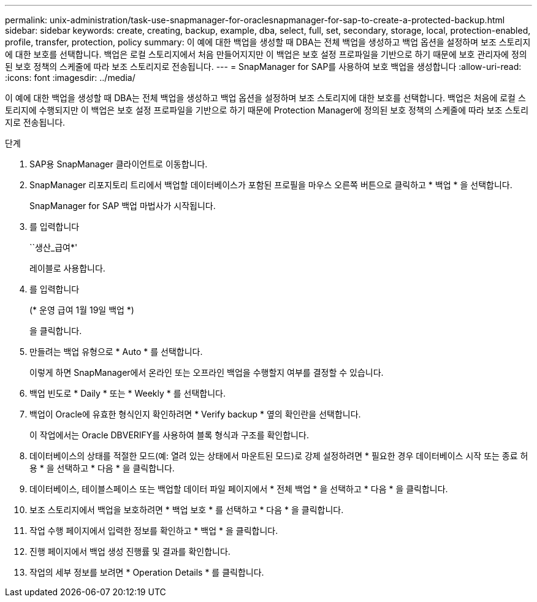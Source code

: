 ---
permalink: unix-administration/task-use-snapmanager-for-oraclesnapmanager-for-sap-to-create-a-protected-backup.html 
sidebar: sidebar 
keywords: create, creating, backup, example, dba, select, full, set, secondary, storage, local, protection-enabled, profile, transfer, protection, policy 
summary: 이 예에 대한 백업을 생성할 때 DBA는 전체 백업을 생성하고 백업 옵션을 설정하며 보조 스토리지에 대한 보호를 선택합니다. 백업은 로컬 스토리지에서 처음 만들어지지만 이 백업은 보호 설정 프로파일을 기반으로 하기 때문에 보호 관리자에 정의된 보호 정책의 스케줄에 따라 보조 스토리지로 전송됩니다. 
---
= SnapManager for SAP를 사용하여 보호 백업을 생성합니다
:allow-uri-read: 
:icons: font
:imagesdir: ../media/


[role="lead"]
이 예에 대한 백업을 생성할 때 DBA는 전체 백업을 생성하고 백업 옵션을 설정하며 보조 스토리지에 대한 보호를 선택합니다. 백업은 처음에 로컬 스토리지에 수행되지만 이 백업은 보호 설정 프로파일을 기반으로 하기 때문에 Protection Manager에 정의된 보호 정책의 스케줄에 따라 보조 스토리지로 전송됩니다.

.단계
. SAP용 SnapManager 클라이언트로 이동합니다.
. SnapManager 리포지토리 트리에서 백업할 데이터베이스가 포함된 프로필을 마우스 오른쪽 버튼으로 클릭하고 * 백업 * 을 선택합니다.
+
SnapManager for SAP 백업 마법사가 시작됩니다.

. 를 입력합니다
+
``생산_급여*'

+
레이블로 사용합니다.

. 를 입력합니다
+
(* 운영 급여 1월 19일 백업 *)

+
을 클릭합니다.

. 만들려는 백업 유형으로 * Auto * 를 선택합니다.
+
이렇게 하면 SnapManager에서 온라인 또는 오프라인 백업을 수행할지 여부를 결정할 수 있습니다.

. 백업 빈도로 * Daily * 또는 * Weekly * 를 선택합니다.
. 백업이 Oracle에 유효한 형식인지 확인하려면 * Verify backup * 옆의 확인란을 선택합니다.
+
이 작업에서는 Oracle DBVERIFY를 사용하여 블록 형식과 구조를 확인합니다.

. 데이터베이스의 상태를 적절한 모드(예: 열려 있는 상태에서 마운트된 모드)로 강제 설정하려면 * 필요한 경우 데이터베이스 시작 또는 종료 허용 * 을 선택하고 * 다음 * 을 클릭합니다.
. 데이터베이스, 테이블스페이스 또는 백업할 데이터 파일 페이지에서 * 전체 백업 * 을 선택하고 * 다음 * 을 클릭합니다.
. 보조 스토리지에서 백업을 보호하려면 * 백업 보호 * 를 선택하고 * 다음 * 을 클릭합니다.
. 작업 수행 페이지에서 입력한 정보를 확인하고 * 백업 * 을 클릭합니다.
. 진행 페이지에서 백업 생성 진행률 및 결과를 확인합니다.
. 작업의 세부 정보를 보려면 * Operation Details * 를 클릭합니다.

